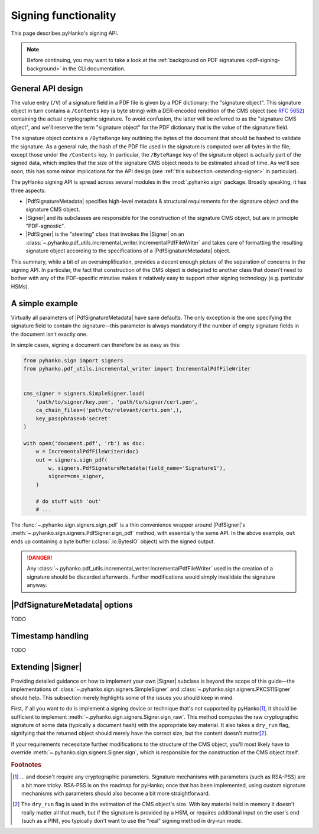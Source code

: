 Signing functionality
=====================

.. |---| unicode:: U+02014 .. em dash
   :trim:

This page describes pyHanko's signing API.

.. note::
    Before continuing, you may want to take a look at the
    :ref:`background on PDF signatures <pdf-signing-background>` in the CLI
    documentation.


General API design
------------------

The value entry (``/V``) of a signature field in a PDF file is given by a PDF
dictionary: the "signature object".
This signature object in turn contains a ``/Contents`` key (a byte string)
with a DER-encoded rendition of the CMS object (see :rfc:`5652`) containing the
actual cryptographic signature.
To avoid confusion, the latter will be referred to as the "signature CMS object",
and we'll reserve the term "signature object" for the PDF dictionary that is the
value of the signature field.

The signature object contains a ``/ByteRange`` key outlining the bytes of the
document that should be hashed to validate the signature.
As a general rule, the hash of the PDF file used in the signature is computed
over all bytes in the file, except those under the ``/Contents`` key.
In particular, the ``/ByteRange`` key of the signature object is actually
part of the signed data, which implies that the size of the signature
CMS object needs to be estimated ahead of time. As we'll see soon, this has
some minor implications for the API design (see
:ref:`this subsection <extending-signer>` in particular).


.. |PdfSignatureMetadata| replace:: :class:`~.pyhanko.sign.signers.PdfSignatureMetadata`
.. |Signer| replace:: :class:`~.pyhanko.sign.signers.Signer`
.. |PdfSigner| replace:: :class:`~.pyhanko.sign.signers.PdfSigner`


The pyHanko signing API is spread across sevaral modules in the
:mod:`.pyhanko.sign` package. Broadly speaking, it has three aspects:

* |PdfSignatureMetadata| specifies high-level metadata & structural requirements
  for the signature object and the signature CMS object.
* |Signer| and its subclasses are responsible for the construction of the
  signature CMS object, but are in principle "PDF-agnostic".
* |PdfSigner| is the "steering" class that invokes the |Signer| on an
  :class:`~.pyhanko.pdf_utils.incremental_writer.IncrementalPdfFileWriter`
  and takes care of formatting the resulting signature object according
  to the specifications of a |PdfSignatureMetadata| object.


This summary, while a bit of an oversimplification, provides a
decent enough picture of the separation of concerns in the signing API.
In particular, the fact that construction of the CMS object is delegated to
another class that doesn't need to bother with any of the PDF-specific
minutiae makes it relatively easy to support other signing technology
(e.g. particular HSMs).


A simple example
----------------

Virtually all parameters of |PdfSignatureMetadata| have sane defaults.
The only exception is the one specifying the signature field to contain the
signature |---| this parameter is always mandatory if the number of empty
signature fields in the document isn't exactly one.

In simple cases, signing a document can therefore be as easy as this:

.. code-block:: python

    from pyhanko.sign import signers
    from pyhanko.pdf_utils.incremental_writer import IncrementalPdfFileWriter


    cms_signer = signers.SimpleSigner.load(
        'path/to/signer/key.pem', 'path/to/signer/cert.pem',
        ca_chain_files=('path/to/relevant/certs.pem',),
        key_passphrase=b'secret'
    )

    with open('document.pdf', 'rb') as doc:
        w = IncrementalPdfFileWriter(doc)
        out = signers.sign_pdf(
            w, signers.PdfSignatureMetadata(field_name='Signature1'),
            signer=cms_signer,
        )

        # do stuff with 'out'
        # ...

The :func:`~.pyhanko.sign.signers.sign_pdf` is a thin convenience wrapper around
|PdfSigner|'s :meth:`~.pyhanko.sign.signers.PdfSigner.sign_pdf` method, with
essentially the same API.
In the above example, ``out`` ends up containing a byte buffer
(:class:`.io.BytesIO` object) with the signed output.


.. danger::
    Any :class:`~.pyhanko.pdf_utils.incremental_writer.IncrementalPdfFileWriter`
    used in the creation of a signature should be discarded afterwards.
    Further modifications would simply invalidate the signature anyway.


|PdfSignatureMetadata| options
------------------------------

TODO


Timestamp handling
------------------

TODO


.. _extending-signer:

Extending |Signer|
------------------

Providing detailed guidance on how to implement your own |Signer| subclass
is beyond the scope of this guide |---| the implementations
of :class:`~.pyhanko.sign.signers.SimpleSigner` and
:class:`~.pyhanko.sign.signers.PKCS11Signer` should help.
This subsection merely highlights some of the issues you should keep in mind.

First, if all you want to do is implement a signing device or technique that's
not supported by pyHanko\ [#cryptoparams]_, it should be sufficient to implement
:meth:`~.pyhanko.sign.signers.Signer.sign_raw`.
This method computes the raw cryptographic signature of some data (typically
a document hash) with the appropriate key material.
It also takes a ``dry_run`` flag, signifying that the returned object should
merely have the correct size, but the content doesn't matter\ [#signerdryrun]_.

If your requirements necessitate further modifications to the structure of the
CMS object, you'll most likely have to override
:meth:`~.pyhanko.sign.signers.Signer.sign`, which is responsible for the
construction of the CMS object itself.




.. rubric:: Footnotes

.. [#cryptoparams]
   ... and doesn't require any cryptographic parameters. Signature mechanisms
   with parameters (such as RSA-PSS) are a bit more tricky.
   RSA-PSS is on the roadmap for pyHanko; once that has been implemented, using
   custom signature mechanisms with parameters should also become a bit more
   straightforward.

.. [#signerdryrun]
   The ``dry_run`` flag is used in the estimation of the CMS object's size.
   With key material held in memory it doesn't really matter all that much,
   but if the signature is provided by a HSM, or requires additional input
   on the user's end (such as a PIN), you typically don't want to use the "real"
   signing method in dry-run mode.